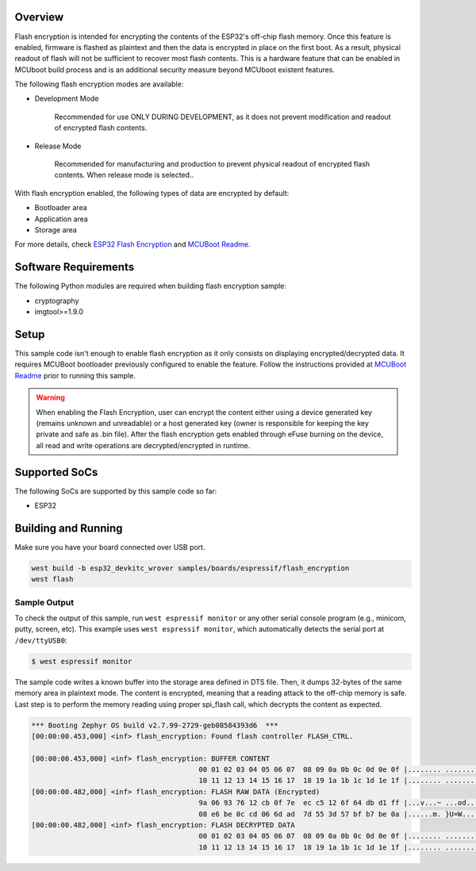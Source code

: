 .. zephyr:code-sample:: esp32-flash-encryption
   :name: Flash Encryption

   Encrypt/decrypt data stored in flash memory using ESP32 flash encryption feature.

Overview
********

Flash encryption is intended for encrypting the contents of the ESP32's off-chip flash memory.
Once this feature is enabled, firmware is flashed as plaintext and then the data is encrypted
in place on the first boot. As a result, physical readout of flash will not be sufficient to
recover most flash contents. This is a hardware feature that can be enabled in MCUboot build process
and is an additional security measure beyond MCUboot existent features.

The following flash encryption modes are available:

* Development Mode

   Recommended for use ONLY DURING DEVELOPMENT, as it does not prevent modification and
   readout of encrypted flash contents.

* Release Mode

   Recommended for manufacturing and production to prevent physical readout of encrypted flash
   contents. When release mode is selected..

With flash encryption enabled, the following types of data are encrypted by default:

* Bootloader area
* Application area
* Storage area

For more details, check `ESP32 Flash Encryption`_ and `MCUBoot Readme`_.

Software Requirements
*********************

The following Python modules are required when building flash encryption sample:

* cryptography
* imgtool>=1.9.0

Setup
*****

This sample code isn't enough to enable flash encryption as it only consists on displaying
encrypted/decrypted data. It requires MCUBoot bootloader previously configured to enable the
feature. Follow the instructions provided at `MCUBoot Readme`_ prior to running this sample.

.. warning::
  When enabling the Flash Encryption, user can encrypt the content either using a device
  generated key (remains unknown and unreadable) or a host generated key (owner is responsible
  for keeping the key private and safe as .bin file). After the flash encryption gets enabled
  through eFuse burning on the device, all read and write operations are decrypted/encrypted
  in runtime.


Supported SoCs
**************

The following SoCs are supported by this sample code so far:

* ESP32

Building and Running
********************

Make sure you have your board connected over USB port.

.. code-block:: console

   west build -b esp32_devkitc_wrover samples/boards/espressif/flash_encryption
   west flash

Sample Output
=============

To check the output of this sample, run ``west espressif monitor`` or any other serial
console program (e.g., minicom, putty, screen, etc).
This example uses ``west espressif monitor``, which automatically detects the serial
port at ``/dev/ttyUSB0``:

.. code-block:: console

   $ west espressif monitor

The sample code writes a known buffer into the storage area defined in DTS file.
Then, it dumps 32-bytes of the same memory area in plaintext mode. The content is encrypted, meaning
that a reading attack to the off-chip memory is safe. Last step is to perform the
memory reading using proper spi_flash call, which decrypts the content as expected.

.. code-block:: console

   *** Booting Zephyr OS build v2.7.99-2729-geb08584393d6  ***
   [00:00:00.453,000] <inf> flash_encryption: Found flash controller FLASH_CTRL.

   [00:00:00.453,000] <inf> flash_encryption: BUFFER CONTENT
                                           00 01 02 03 04 05 06 07  08 09 0a 0b 0c 0d 0e 0f |........ ........
                                           10 11 12 13 14 15 16 17  18 19 1a 1b 1c 1d 1e 1f |........ ........
   [00:00:00.482,000] <inf> flash_encryption: FLASH RAW DATA (Encrypted)
                                           9a 06 93 76 12 cb 0f 7e  ec c5 12 6f 64 db d1 ff |...v...~ ...od...
                                           08 e6 be 0c cd 06 6d ad  7d 55 3d 57 bf b7 be 0a |......m. }U=W....
   [00:00:00.482,000] <inf> flash_encryption: FLASH DECRYPTED DATA
                                           00 01 02 03 04 05 06 07  08 09 0a 0b 0c 0d 0e 0f |........ ........
                                           10 11 12 13 14 15 16 17  18 19 1a 1b 1c 1d 1e 1f |........ ........


.. _ESP32 Flash Encryption:
   https://docs.espressif.com/projects/esp-idf/en/latest/esp32/security/flash-encryption.html

.. _MCUBoot Readme:
   https://docs.mcuboot.com/readme-espressif
